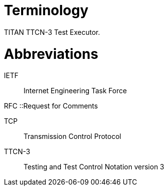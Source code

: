 = Terminology

TITAN TTCN-3 Test Executor.

= Abbreviations

IETF:: Internet Engineering Task Force

RFC ::Request for Comments

TCP:: Transmission Control Protocol

TTCN-3:: Testing and Test Control Notation version 3
